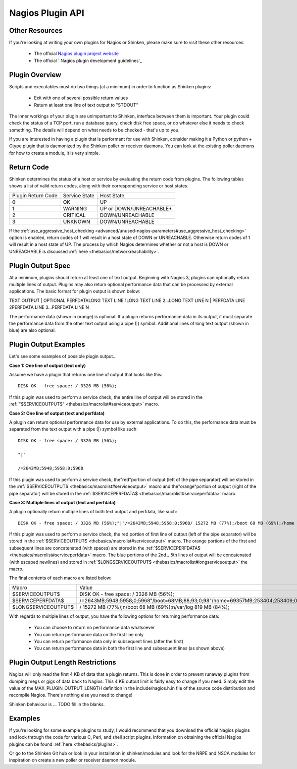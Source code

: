 .. _development/pluginapi:

===================
 Nagios Plugin API 
===================


Other Resources 
================

If you're looking at writing your own plugins for Nagios or Shinken, please make sure to visit these other resources:

  * The official `Nagios plugin project website`_
  * The official ` Nagios plugin development guidelines`_


Plugin Overview 
================

Scripts and executables must do two things (at a minimum) in order to function as Shinken plugins:

  * Exit with one of several possible return values
  * Return at least one line of text output to "STDOUT"

The inner workings of your plugin are unimportant to Shinken, interface between them is important. Your plugin could check the status of a TCP port, run a database query, check disk free space, or do whatever else it needs to check something. The details will depend on what needs to be checked - that's up to you.

If you are interested in having a plugin that is performant for use with Shinken, consider making it a Python or python + Ctype plugin that is daemonized by the Shinken poller or receiver daemons. You can look at the existing poller daemons for how to create a module, it is very simple.


Return Code 
============

Shinken determines the status of a host or service by evaluating the return code from plugins. The following tables shows a list of valid return codes, along with their corresponding service or host states.

================== ============= =======================
Plugin Return Code Service State Host State             
0                  OK            UP                     
1                  WARNING       UP or DOWN/UNREACHABLE*
2                  CRITICAL      DOWN/UNREACHABLE       
3                  UNKNOWN       DOWN/UNREACHABLE       
================== ============= =======================

If the :ref:`use_aggressive_host_checking <advanced/unused-nagios-parameters#use_aggressive_host_checking>` option is enabled, return codes of 1 will result in a host state of DOWN or UNREACHABLE. Otherwise return codes of 1 will result in a host state of UP. The process by which Nagios determines whether or not a host is DOWN or UNREACHABLE is discussed :ref:`here <thebasics/networkreachability>`.


Plugin Output Spec 
===================

At a minimum, plugins should return at least one of text output. Beginning with Nagios 3, plugins can optionally return multiple lines of output. Plugins may also return optional performance data that can be processed by external applications. The basic format for plugin output is shown below:

TEXT OUTPUT | OPTIONAL PERFDATALONG TEXT LINE 1LONG TEXT LINE 2...LONG TEXT LINE N | PERFDATA LINE 2PERFDATA LINE 3...PERFDATA LINE N

The performance data (shown in orange) is optional. If a plugin returns performance data in its output, it must separate the performance data from the other text output using a pipe (|) symbol. Additional lines of long text output (shown in blue) are also optional.


Plugin Output Examples 
=======================

Let's see some examples of possible plugin output...

**Case 1: One line of output (text only)**

Assume we have a plugin that returns one line of output that looks like this:
  
::

  DISK OK - free space: / 3326 MB (56%);
  
If this plugin was used to perform a service check, the entire line of output will be stored in the :ref:`"$SERVICEOUTPUT$" <thebasics/macrolist#serviceoutput>` macro.

**Case 2: One line of output (text and perfdata)**

A plugin can return optional performance data for use by external applications. To do this, the performance data must be separated from the text output with a pipe (|) symbol like such:
  
::

  DISK OK - free space: / 3326 MB (56%);
  
  "|"
  
  /=2643MB;5948;5958;0;5968
  
If this plugin was used to perform a service check, the"red"portion of output (left of the pipe separator) will be stored in the :ref:`$SERVICEOUTPUT$ <thebasics/macrolist#serviceoutput>` macro and the"orange"portion of output (right of the pipe separator) will be stored in the :ref:`$SERVICEPERFDATA$ <thebasics/macrolist#serviceperfdata>` macro.

**Case 3: Multiple lines of output (text and perfdata)**

A plugin optionally return multiple lines of both text output and perfdata, like such:
  
::

  DISK OK - free space: / 3326 MB (56%);"|"/=2643MB;5948;5958;0;5968/ 15272 MB (77%);/boot 68 MB (69%);/home 69357 MB (27%);/var/log 819 MB (84%);"|"/boot=68MB;88;93;0;98/home=69357MB;253404;253409;0;253414 /var/log=818MB;970;975;0;980
  
If this plugin was used to perform a service check, the red portion of first line of output (left of the pipe separator) will be stored in the :ref:`$SERVICEOUTPUT$ <thebasics/macrolist#serviceoutput>` macro. The orange portions of the first and subsequent lines are concatenated (with spaces) are stored in the :ref:`$SERVICEPERFDATA$ <thebasics/macrolist#serviceperfdata>` macro. The blue portions of the 2nd _ 5th lines of output will be concatenated (with escaped newlines) and stored in :ref:`$LONGSERVICEOUTPUT$ <thebasics/macrolist#longserviceoutput>` the macro.

The final contents of each macro are listed below:

=================== =================================================================================================================
Macro               Value                                                                                                            
$SERVICEOUTPUT$     DISK OK - free space: / 3326 MB (56%);                                                                           
$SERVICEPERFDATA$   /=2643MB;5948;5958;0;5968"/boot=68MB;88;93;0;98"/home=69357MB;253404;253409;0;253414"/var/log=818MB;970;975;0;980
$LONGSERVICEOUTPUT$ / 15272 MB (77%);\n/boot 68 MB (69%);\n/var/log 819 MB (84%);                                                    
=================== =================================================================================================================

With regards to multiple lines of output, you have the following options for returning performance data:

  * You can choose to return no performance data whatsoever
  * You can return performance data on the first line only
  * You can return performance data only in subsequent lines (after the first)
  * You can return performance data in both the first line and subsequent lines (as shown above)


Plugin Output Length Restrictions 
==================================

Nagios will only read the first 4 KB of data that a plugin returns. This is done in order to prevent runaway plugins from dumping megs or gigs of data back to Nagios. This 4 KB output limit is fairly easy to change if you need. Simply edit the value of the MAX_PLUGIN_OUTPUT_LENGTH definition in the include/nagios.h.in file of the source code distribution and recompile Nagios. There's nothing else you need to change!

Shinken behaviour is ... TODO fill in the blanks.


Examples 
=========

If you're looking for some example plugins to study, I would recommend that you download the official Nagios plugins and look through the code for various C, Perl, and shell script plugins. Information on obtaining the official Nagios plugins can be found :ref:`here <thebasics/plugins>`.

Or go to the Shinken Git hub or look in your installation in shinken/modules and look for the NRPE and NSCA modules for inspiration on create a new poller or receiver  daemon module.


.. _ Nagios plugin development guidelines: http://nagiosplug.sourceforge.net/developer-guidelines
.. _Nagios plugin project website: http://sourceforge.net/projects/nagiosplug/